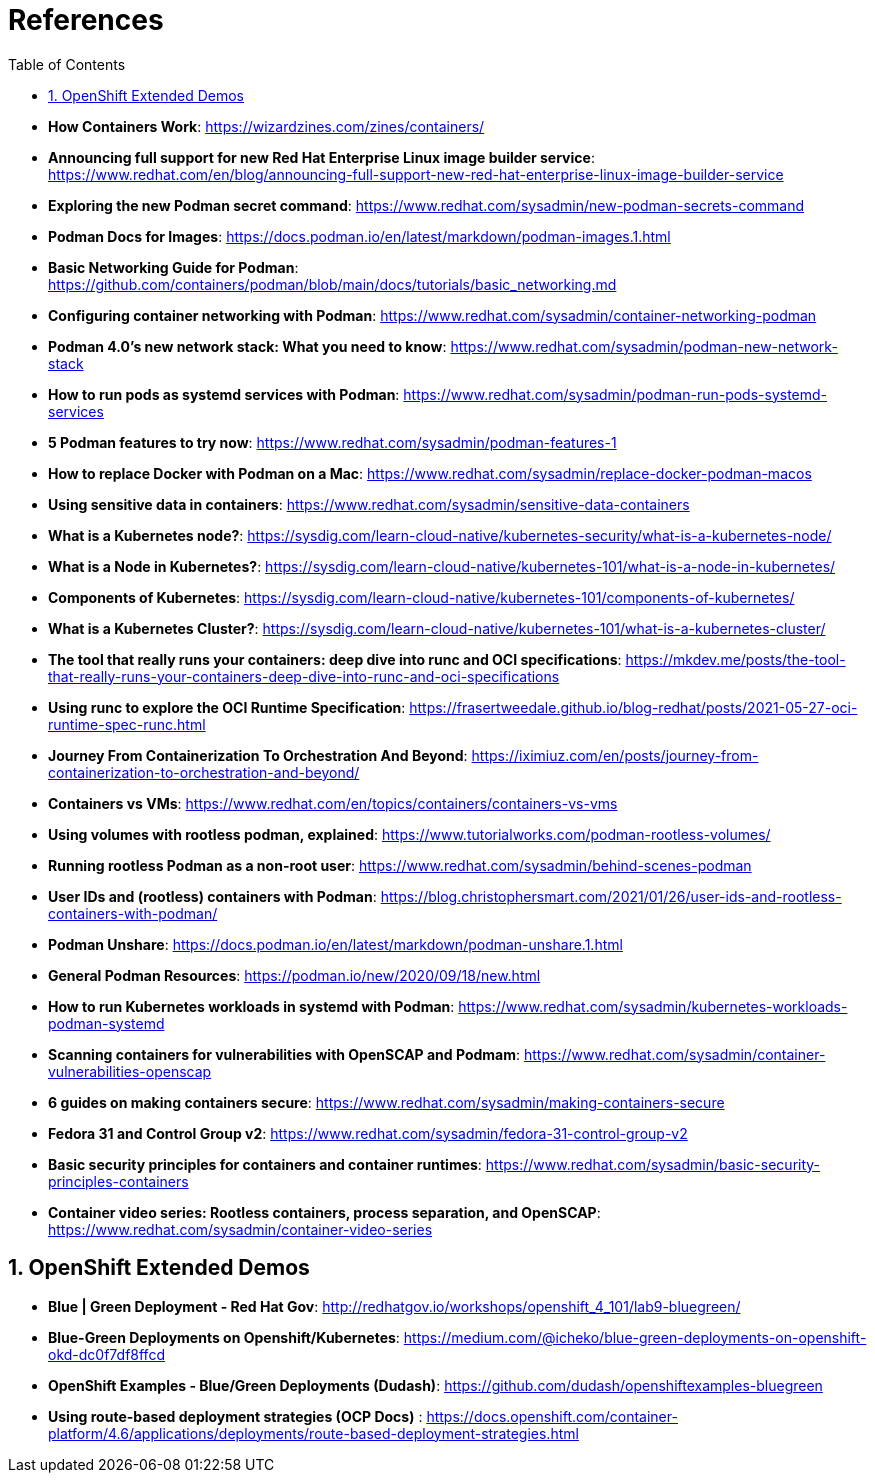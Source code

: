 :pygments-style: tango
:source-highlighter: pygments
:toc:
:toclevels: 7
:sectnums:
:sectnumlevels: 6
:numbered:
:chapter-label:
:icons: font
ifndef::env-github[:icons: font]
ifdef::env-github[]
:status:
:outfilesuffix: .adoc
:caution-caption: :fire:
:important-caption: :exclamation:
:note-caption: :paperclip:
:tip-caption: :bulb:
:warning-caption: :warning:
endif::[]
:imagesdir: ./images/

= References

* *How Containers Work*: https://wizardzines.com/zines/containers/

* *Announcing full support for new Red Hat Enterprise Linux image builder service*: https://www.redhat.com/en/blog/announcing-full-support-new-red-hat-enterprise-linux-image-builder-service

* *Exploring the new Podman secret command*: https://www.redhat.com/sysadmin/new-podman-secrets-command

* *Podman Docs for Images*: https://docs.podman.io/en/latest/markdown/podman-images.1.html

* *Basic Networking Guide for Podman*: https://github.com/containers/podman/blob/main/docs/tutorials/basic_networking.md

* *Configuring container networking with Podman*: https://www.redhat.com/sysadmin/container-networking-podman

* *Podman 4.0's new network stack: What you need to know*: https://www.redhat.com/sysadmin/podman-new-network-stack

* *How to run pods as systemd services with Podman*: https://www.redhat.com/sysadmin/podman-run-pods-systemd-services

* *5 Podman features to try now*: https://www.redhat.com/sysadmin/podman-features-1

* *How to replace Docker with Podman on a Mac*: https://www.redhat.com/sysadmin/replace-docker-podman-macos

* *Using sensitive data in containers*: https://www.redhat.com/sysadmin/sensitive-data-containers

* *What is a Kubernetes node?*: https://sysdig.com/learn-cloud-native/kubernetes-security/what-is-a-kubernetes-node/

* *What is a Node in Kubernetes?*: https://sysdig.com/learn-cloud-native/kubernetes-101/what-is-a-node-in-kubernetes/

* *Components of Kubernetes*: https://sysdig.com/learn-cloud-native/kubernetes-101/components-of-kubernetes/

* *What is a Kubernetes Cluster?*: https://sysdig.com/learn-cloud-native/kubernetes-101/what-is-a-kubernetes-cluster/

* *The tool that really runs your containers: deep dive into runc and OCI specifications*: https://mkdev.me/posts/the-tool-that-really-runs-your-containers-deep-dive-into-runc-and-oci-specifications

* *Using runc to explore the OCI Runtime Specification*: https://frasertweedale.github.io/blog-redhat/posts/2021-05-27-oci-runtime-spec-runc.html

* *Journey From Containerization To Orchestration And Beyond*: https://iximiuz.com/en/posts/journey-from-containerization-to-orchestration-and-beyond/

* *Containers vs VMs*: https://www.redhat.com/en/topics/containers/containers-vs-vms

* *Using volumes with rootless podman, explained*: https://www.tutorialworks.com/podman-rootless-volumes/

* *Running rootless Podman as a non-root user*: https://www.redhat.com/sysadmin/behind-scenes-podman

* *User IDs and (rootless) containers with Podman*: https://blog.christophersmart.com/2021/01/26/user-ids-and-rootless-containers-with-podman/

* *Podman Unshare*: https://docs.podman.io/en/latest/markdown/podman-unshare.1.html

* *General Podman Resources*: https://podman.io/new/2020/09/18/new.html

* *How to run Kubernetes workloads in systemd with Podman*: https://www.redhat.com/sysadmin/kubernetes-workloads-podman-systemd

* *Scanning containers for vulnerabilities with OpenSCAP and Podmam*: https://www.redhat.com/sysadmin/container-vulnerabilities-openscap

* *6 guides on making containers secure*: https://www.redhat.com/sysadmin/making-containers-secure

* *Fedora 31 and Control Group v2*: https://www.redhat.com/sysadmin/fedora-31-control-group-v2

* *Basic security principles for containers and container runtimes*: https://www.redhat.com/sysadmin/basic-security-principles-containers

* *Container video series: Rootless containers, process separation, and OpenSCAP*: https://www.redhat.com/sysadmin/container-video-series


== OpenShift Extended Demos

* *Blue | Green Deployment - Red Hat Gov*: http://redhatgov.io/workshops/openshift_4_101/lab9-bluegreen/

* *Blue-Green Deployments on Openshift/Kubernetes*: https://medium.com/@icheko/blue-green-deployments-on-openshift-okd-dc0f7df8ffcd

* *OpenShift Examples - Blue/Green Deployments (Dudash)*: https://github.com/dudash/openshiftexamples-bluegreen

* *Using route-based deployment strategies (OCP Docs)* : https://docs.openshift.com/container-platform/4.6/applications/deployments/route-based-deployment-strategies.html
